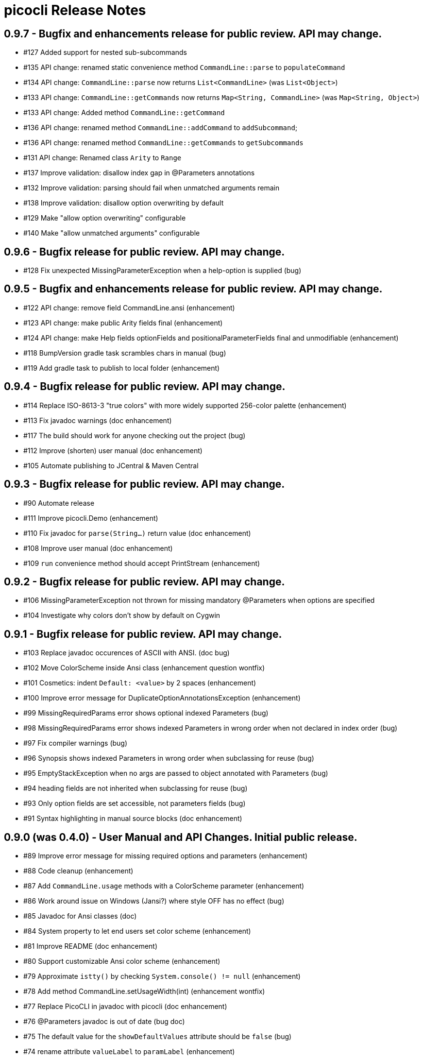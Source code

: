 = picocli Release Notes

== 0.9.7 - Bugfix and enhancements release for public review. API may change.

* #127 Added support for nested sub-subcommands
* #135 API change: renamed static convenience method `CommandLine::parse` to `populateCommand`
* #134 API change: `CommandLine::parse` now returns `List<CommandLine>` (was `List<Object>`)
* #133 API change: `CommandLine::getCommands` now returns `Map<String, CommandLine>` (was `Map<String, Object>`)
* #133 API change: Added method `CommandLine::getCommand`
* #136 API change: renamed method `CommandLine::addCommand` to `addSubcommand`;
* #136 API change: renamed method `CommandLine::getCommands` to `getSubcommands`
* #131 API change: Renamed class `Arity` to `Range`
* #137 Improve validation: disallow index gap in @Parameters annotations
* #132 Improve validation: parsing should fail when unmatched arguments remain
* #138 Improve validation: disallow option overwriting by default
* #129 Make "allow option overwriting" configurable
* #140 Make "allow unmatched arguments" configurable

== 0.9.6 - Bugfix release for public review. API may change.

* #128 Fix unexpected MissingParameterException when a help-option is supplied (bug)

== 0.9.5 - Bugfix and enhancements release for public review. API may change.

* #122 API change: remove field CommandLine.ansi (enhancement)
* #123 API change: make public Arity fields final (enhancement)
* #124 API change: make Help fields optionFields and positionalParameterFields final and unmodifiable (enhancement)
* #118 BumpVersion gradle task scrambles chars in manual (bug)
* #119 Add gradle task to publish to local folder (enhancement)

== 0.9.4 - Bugfix release for public review. API may change.

* #114 Replace ISO-8613-3 "true colors" with more widely supported 256-color palette (enhancement)
* #113 Fix javadoc warnings (doc enhancement)
* #117 The build should work for anyone checking out the project (bug)
* #112 Improve (shorten) user manual (doc enhancement)
* #105 Automate publishing to JCentral & Maven Central

== 0.9.3 - Bugfix release for public review. API may change.

* #90 Automate release
* #111 Improve picocli.Demo (enhancement)
* #110 Fix javadoc for `parse(String...)` return value (doc enhancement)
* #108 Improve user manual (doc enhancement)
* #109 `run` convenience method should accept PrintStream (enhancement)

== 0.9.2 - Bugfix release for public review. API may change.

* #106 MissingParameterException not thrown for missing mandatory @Parameters when options are specified
* #104 Investigate why colors don't show by default on Cygwin

== 0.9.1 - Bugfix release for public review. API may change.

* #103 Replace javadoc occurences of ASCII with ANSI.  (doc bug)
* #102 Move ColorScheme inside Ansi class  (enhancement question wontfix)
* #101 Cosmetics: indent `Default: <value>` by 2 spaces  (enhancement)
* #100 Improve error message for DuplicateOptionAnnotationsException  (enhancement)
* #99 MissingRequiredParams error shows optional indexed Parameters  (bug)
* #98 MissingRequiredParams error shows indexed Parameters in wrong order when not declared in index order  (bug)
* #97 Fix compiler warnings  (bug)
* #96 Synopsis shows indexed Parameters in wrong order when subclassing for reuse (bug)
* #95 EmptyStackException when no args are passed to object annotated with Parameters (bug)
* #94 heading fields are not inherited when subclassing for reuse  (bug)
* #93 Only option fields are set accessible, not parameters fields  (bug)
* #91 Syntax highlighting in manual source blocks  (doc enhancement)

== 0.9.0 (was 0.4.0) - User Manual and API Changes. Initial public release.

* #89 Improve error message for missing required options and parameters  (enhancement)
* #88 Code cleanup  (enhancement)
* #87 Add `CommandLine.usage` methods with a ColorScheme parameter  (enhancement)
* #86 Work around issue on Windows (Jansi?) where style OFF has no effect  (bug)
* #85 Javadoc for Ansi classes  (doc)
* #84 System property to let end users set color scheme  (enhancement)
* #81 Improve README  (doc enhancement)
* #80 Support customizable Ansi color scheme  (enhancement)
* #79 Approximate `istty()` by checking `System.console() != null`  (enhancement)
* #78 Add method CommandLine.setUsageWidth(int)  (enhancement wontfix)
* #77 Replace PicoCLI in javadoc with picocli  (doc enhancement)
* #76 @Parameters javadoc is out of date  (bug doc)
* #75 The default value for the `showDefaultValues` attribute should be `false`  (bug)
* #74 rename attribute `valueLabel` to `paramLabel`  (enhancement)
* #73 Remove @Parameters synopsis attribute  enhancement)
* #72 numeric parameter conversion should parse as decimal  (bug enhancement)
* #71 Allow multiple values for an option -pA,B,C or -q="A B C"  (enhancement)
* #66 Support ansi coloring  (doc enhancement)
* #65 Consider removing the `required` Option attribute  (enhancement question wontfix)
* #64 Test that boolean options with arity=1 throw MissingParameterException when no value exists (not ParameterException)  (bug QA)
* #35 Allow users to express arity as a range: 0..* or 1..3 (remove "varargs" attribute)  (enhancement)
* #30 Test & update manual for exceptions thrown from custom type converters  (doc QA)
* #26 Ergonomic API - convenience method to parse & run an app  (duplicate enhancement)
* #12 Create comparison feature table with prior art  (doc)
* #11 Write user manual  (doc in-progress)
* #6 Array field values should be preserved (like Collections) and new values appended  (enhancement)
* #4 Should @Option and @Parameters have listConverter attribute instead of elementType?  (enhancement question wontfix)


== 0.3.0 - Customizable Usage Help

* #69 Improve TextTable API  (enhancement question)
* #63 Unify @Option and @Parameters annotations  (enhancement wontfix)
* #59 Support declarative API for customizing usage help message  (enhancement wontfix)
* #58 Add unit tests for ShortestFirst comparator  (QA)
* #57 Consider using @Usage separator for parsing as well as for usage help  (enhancement)
* #56 Add unit tests for customizable option parameter name and positional parameter name  (QA)
* #55 Add unit tests for detailed Usage line  (QA)
* #54 Add unit tests for DefaultLayout  (QA)
* #53 Add unit tests for DefaultParameterRenderer  (QA)
* #52 Add unit tests for DefaultOptionRenderer  (QA)
* #51 Add unit tests for MinimalOptionRenderer  (QA)
* #50 Add unit tests for Arity  (QA)
* #49 Detailed usage header should cluster boolean options  (enhancement)
* #48 Show positional parameters details in TextTable similar to option details  (enhancement)
* #47 Reduce API surface for usage Help  (enhancement)
* #44 Support detailed Usage line instead of generic Usage \<main> \[option] [parameters]  (enhancement)
* #43 Generated help message should show parameter default value (except for boolean fields)  (enhancement)
* #42 Show option parameter in generated help (use field name or field type?)  (enhancement)
* #41 Required options should be visually distinct from optional options in usage help details  (enhancement)
* #40 Test SortByShortestOptionName  (QA)
* #39 Test that first declared option is selected by ShortestFirst comparator if both equally short  (QA)
* #38 Test DefaultRenderer chooses shortest option name in left-most field  (QA)
* #37 Consider returning a list of Points from TextTable::putValue  (enhancement wontfix)
* #36 javadoc ILayout, IRenderer, DefaultLayout, DefaultRenderer  (doc)
* #34 Usage should not show options if no options exist  (enhancement)
* #32 Support customizable user help format.  (enhancement)
* #31 Add test for recognizing clustered short option when parsing varargs array  (bug QA)
* #27 Support git-like commands  (enhancement)
* #8 Add positional @Parameter annotation  (enhancement)
* #7 Implement online usage help  (enhancement)
* #5 Rename `description` attribute to `helpText` or `usage`  (enhancement wontfix)


== 0.2.0 - Vararg Support

* #25 Use Integer.decode(String) rather than Integer.parseInt  (enhancement)
* #23 @Option should not greedily consume args if varargs=false  (bug)


== 0.1.0 - Basic Option and Parameter Parsing

* #20 add test where option name is "-p", give it input "-pa-p"  (QA)
* #19 Improve error message for type conversion: include field name (and option name?)  (enhancement)
* #18 test superclass bean and child class bean where child class field shadows super class and have different annotation Option name  (QA)
* #17 Test superclass bean and child class bean where child class field shadows super class and have same annotation Option name  (invalid QA)
* #16 Test arity > 1 for single-value fields (int, File, ...)  (QA)
* #13 Test for enum type conversation  (QA)
* #3 Interpreter should set helpRequested=false before parse()  (bug)
* #2 Test that separators other than '=' can be configured  (QA)
* #1 Test with other option prefixes than '-'  (QA)
